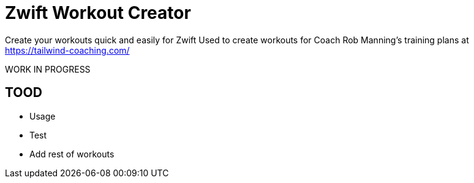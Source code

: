= Zwift Workout Creator

Create your workouts quick and easily for Zwift
Used to create workouts for Coach Rob Manning's training plans at https://tailwind-coaching.com/

WORK IN PROGRESS

== TOOD

- Usage
- Test
- Add rest of workouts
